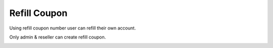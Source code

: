 ================
Refill Coupon
================

Using refill coupon number user can refill their own account.

Only admin & reseller can create refill coupon.

.. image:: /Images/accounting_refillcoupan.png









